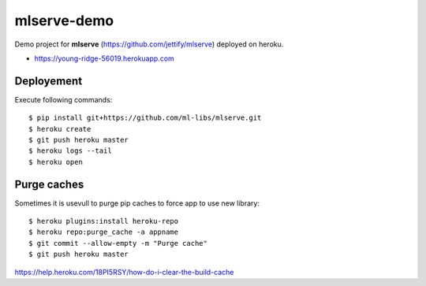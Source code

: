 mlserve-demo
============
Demo project for **mlserve** (https://github.com/jettify/mlserve) deployed on heroku.


* https://young-ridge-56019.herokuapp.com

Deployement
-----------
Execute following commands::

    $ pip install git+https://github.com/ml-libs/mlserve.git
    $ heroku create
    $ git push heroku master
    $ heroku logs --tail
    $ heroku open


Purge caches
------------
Sometimes it is usevull to purge pip caches to force app to use new library::

    $ heroku plugins:install heroku-repo
    $ heroku repo:purge_cache -a appname
    $ git commit --allow-empty -m "Purge cache"
    $ git push heroku master


https://help.heroku.com/18PI5RSY/how-do-i-clear-the-build-cache
